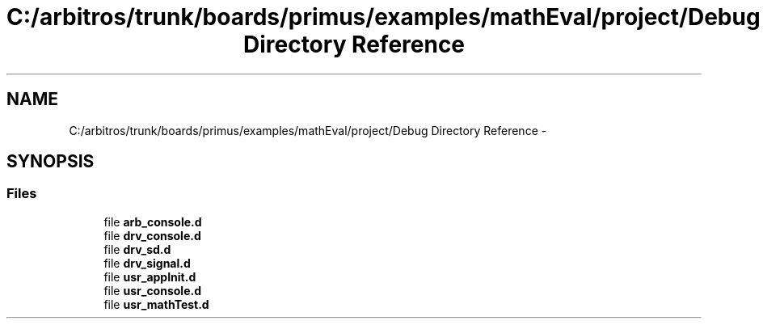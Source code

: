 .TH "C:/arbitros/trunk/boards/primus/examples/mathEval/project/Debug Directory Reference" 3 "Sun Mar 2 2014" "My Project" \" -*- nroff -*-
.ad l
.nh
.SH NAME
C:/arbitros/trunk/boards/primus/examples/mathEval/project/Debug Directory Reference \- 
.SH SYNOPSIS
.br
.PP
.SS "Files"

.in +1c
.ti -1c
.RI "file \fBarb_console\&.d\fP"
.br
.ti -1c
.RI "file \fBdrv_console\&.d\fP"
.br
.ti -1c
.RI "file \fBdrv_sd\&.d\fP"
.br
.ti -1c
.RI "file \fBdrv_signal\&.d\fP"
.br
.ti -1c
.RI "file \fBusr_appInit\&.d\fP"
.br
.ti -1c
.RI "file \fBusr_console\&.d\fP"
.br
.ti -1c
.RI "file \fBusr_mathTest\&.d\fP"
.br
.in -1c
